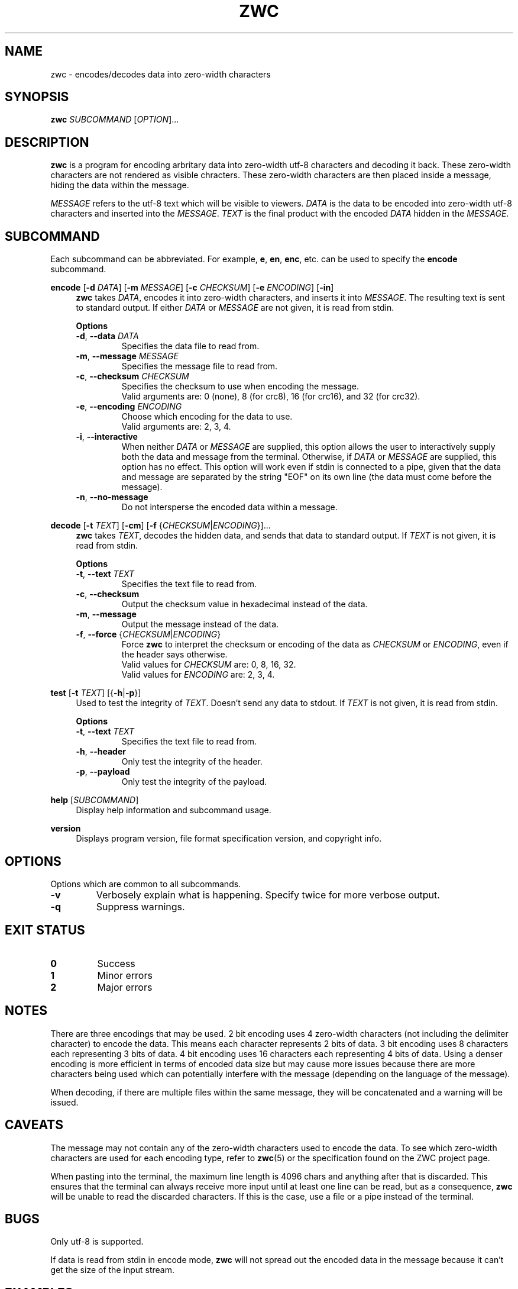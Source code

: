 .\" Manual for ZWC
.\" Copyright (C) 2023 Ethan Cheng <ethanrc0528@gmail.com>
.\"
.\" This file is part of ZWC.
.\"
.\" ZWC is free software: you can redistribute it and/or modify it under the
.\" terms of the GNU General Public License as published by the Free Software
.\" Foundation, version 3 of the License.
.\"
.\" ZWC is distributed in the hope that it will be useful, but WITHOUT ANY
.\" WARRANTY; without even the implied warranty of MERCHANTABILITY or FITNESS
.\" FOR A PARTICULAR PURPOSE. See the GNU General Public License for more
.\" details.
.\"
.\" You should have received a copy of the GNU General Public License along
.\" with ZWC. If not, see <https://www.gnu.org/licenses/>.
.TH ZWC 1 2023-08-16 "ZWC v0.0.1" "ZWC Manual"
.SH NAME
zwc \- encodes/decodes data into zero-width characters
.SH SYNOPSIS
\fBzwc\fR \fISUBCOMMAND\fR [\fIOPTION\fR]...
.SH DESCRIPTION
.PP
\fBzwc\fR is a program for
encoding arbritary data into zero-width utf-8 characters
and decoding it back.
These zero-width characters are not rendered as visible chracters.
These zero-width characters are then placed inside a message,
hiding the data within the message.
.PP
\fIMESSAGE\fR refers to the utf-8 text which will be visible to viewers.
\fIDATA\fR is the data to be encoded into zero-width utf-8 characters and
inserted into the \fIMESSAGE\fR.
\fITEXT\fR is the final product with
the encoded \fIDATA\fR hidden in the \fIMESSAGE\fR.
.SH SUBCOMMAND
Each subcommand can be abbreviated.
For example, \fBe\fR, \fBen\fR, \fBenc\fR, etc.
can be used to specify the \fBencode\fR subcommand.
.P
\fBencode\fR [\fB\-d\fR \fIDATA\fR] [\fB\-m\fR \fIMESSAGE\fR] \
[\fB\-c\fR \fICHECKSUM\fR] [\fB\-e\fR \fIENCODING\fR] [\fB\-in\fR]
.RS 4
\fBzwc\fR takes \fIDATA\fR,
encodes it into zero-width characters,
and inserts it into \fIMESSAGE\fR.
The resulting text is sent to standard output.
If either \fIDATA\fR or \fIMESSAGE\fR are not given,
it is read from stdin.
.PP
\fBOptions\fR
.TP
\fB\-d\fR, \fB--data\fR \fIDATA\fR
Specifies the data file to read from.
.TP
\fB\-m\fR, \fB--message\fR \fIMESSAGE\fR
Specifies the message file to read from.
.TP
\fB\-c\fR, \fB--checksum\fR \fICHECKSUM\fR
Specifies the checksum to use when encoding the message.
.br
Valid arguments are: 0 (none), 8 (for crc8), 16 (for crc16), and 32 (for crc32).
.TP
\fB\-e\fR, \fB--encoding\fR \fIENCODING\fR
Choose which encoding for the data to use.
.br
Valid arguments are: 2, 3, 4.
.TP
\fB\-i\fR, \fB--interactive\fR
When neither \fIDATA\fR or \fIMESSAGE\fR are supplied,
this option allows the user to
interactively supply both the data and message from the terminal.
Otherwise, if \fIDATA\fR or \fIMESSAGE\fR are supplied,
this option has no effect.
This option will work even if stdin is connected to a pipe,
given that the data and message are separated by
the string "EOF" on its own line
(the data must come before the message).
.TP
\fB\-n\fR, \fB--no-message\fR
Do not intersperse the encoded data within a message.
.RE
.P
\fBdecode\fR [\fB\-t\fR \fITEXT\fR] [\fB\-cm\fR] [\fB\-f\fR {\fICHECKSUM\fR|\fIENCODING\fR}]...
.RS 4
\fBzwc\fR takes \fITEXT\fR,
decodes the hidden data,
and sends that data to standard output.
If \fITEXT\fR is not given, it is read from stdin.
.PP
\fBOptions\fR
.TP
\fB\-t\fR, \fB--text\fR \fITEXT\fR
Specifies the text file to read from.
.TP
\fB\-c\fR, \fB--checksum\fR
Output the checksum value in hexadecimal instead of the data.
.TP
\fB\-m\fR, \fB--message\fR
Output the message instead of the data.
.TP
\fB\-f\fR, \fB--force\fR {\fICHECKSUM\fR|\fIENCODING\fR}
Force \fBzwc\fR to interpret the checksum or encoding of the data
as \fICHECKSUM\fR or \fIENCODING\fR,
even if the header says otherwise.
.br
Valid values for \fICHECKSUM\fR are: 0, 8, 16, 32.
.br
Valid values for \fIENCODING\fR are: 2, 3, 4.
.RE
.P
\fBtest\fR [\fB\-t\fR \fITEXT\fR] [{\fB-h\fR|\fB-p\fR}]
.RS 4
Used to test the integrity of \fITEXT\fR.
Doesn't send any data to stdout.
If \fITEXT\fR is not given, it is read from stdin.
.PP
\fBOptions\fR
.TP
\fB\-t\fR, \fB--text\fR \fITEXT\fR
Specifies the text file to read from.
.TP
\fB-h\fR, \fB--header\fR
Only test the integrity of the header.
.TP
\fB-p\fR, \fB--payload\fR
Only test the integrity of the payload.
.RE
.P
\fBhelp\fR [\fISUBCOMMAND\fR]
.RS 4
Display help information and subcommand usage.
.RE
.P
\fBversion\fR
.RS 4
Displays program version, file format specification version, and copyright info.
.RE
.SH OPTIONS
Options which are common to all subcommands.
.TP
\fB\-v\fR
Verbosely explain what is happening. Specify twice for more verbose output.
.TP
\fB\-q\fR
Suppress warnings.
.SH EXIT STATUS
.TP
\fB0\fR
Success
.TP
\fB1\fR
Minor errors
.TP
\fB2\fR
Major errors
.SH NOTES
There are three encodings that may be used.
2 bit encoding uses 4 zero-width characters
(not including the delimiter character) to encode the data.
This means each character represents 2 bits of data.
3 bit encoding uses 8 characters each representing 3 bits of data.
4 bit encoding uses 16 characters each representing 4 bits of data.
Using a denser encoding is more efficient in terms of encoded data size but
may cause more issues because there are more characters being used
which can potentially interfere with the message
(depending on the language of the message).
.PP
When decoding, if there are multiple files within the same message,
they will be concatenated and a warning will be issued.
.SH CAVEATS
The message may not contain
any of the zero-width characters used to encode the data.
To see which zero-width characters are used for each encoding type,
refer to \fBzwc\fR(5) or the specification found on the ZWC project page.
.PP
When pasting into the terminal, the maximum line length is 4096 chars and
anything after that is discarded. This ensures that the terminal can always
receive more input until at least one line can be read, but as a consequence,
\fBzwc\fR will be unable to read the discarded characters. If this is the case,
use a file or a pipe instead of the terminal.
.SH BUGS
Only utf-8 is supported.
.PP
If data is read from stdin in encode mode, \fBzwc\fR will not spread
out the encoded data in the message because it can't get the size of the input
stream.
.SH EXAMPLES
\fB$ zwc encode -d data\fR
.PP
Encodes data from file named "data", reads message from stdin, and outputs text
to stdout

\fB$ zwc encode -m message\fR
.PP
Encodes data from stdin, reads message from file named "message", and outputs
text to stdout

\fB$ zwc encode -d data -m message\fR
.PP
Encodes data from file named "data", reads message from file named "message",
and outputs text to stdout

\fB$ zwc decode -t text\fR
.PP
Reads text from file named "text" and outputs the decoded data to stdout

\fB$ zwc decode\fR
.PP
Reads text from stdin and outputs the decoded data to stdout
.SH AUTHOR
This program and accompanying manuals were written by Ethan Cheng <ethanrc0528@gmail.com>
.SH REPORTING BUGS
Report bugs to <https://github.com/yadayadajaychan/zwc/issues>
.SH COPYRIGHT
Copyright (C) 2023 Ethan Cheng <ethanrc0528@gmail.com>
.br
License GPLv3: GNU GPL version 3 <http://gnu.org/licenses/gpl.html>
.br
This is free software: you are free to change and redistribute it.
.br
There is NO WARRANTY, to the extent permitted by law.
.SH SEE ALSO
\fBzwc\fR(5)
.PP
Project page: <https://github.com/yadayadajaychan/zwc>
